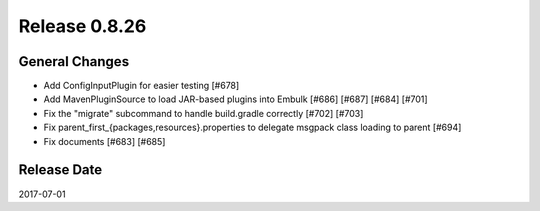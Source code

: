 Release 0.8.26
==================================

General Changes
------------------

* Add ConfigInputPlugin for easier testing [#678]
* Add MavenPluginSource to load JAR-based plugins into Embulk [#686] [#687] [#684] [#701]
* Fix the "migrate" subcommand to handle build.gradle correctly [#702] [#703]
* Fix parent_first_{packages,resources}.properties to delegate msgpack class loading to parent [#694]
* Fix documents [#683] [#685]


Release Date
------------------
2017-07-01
